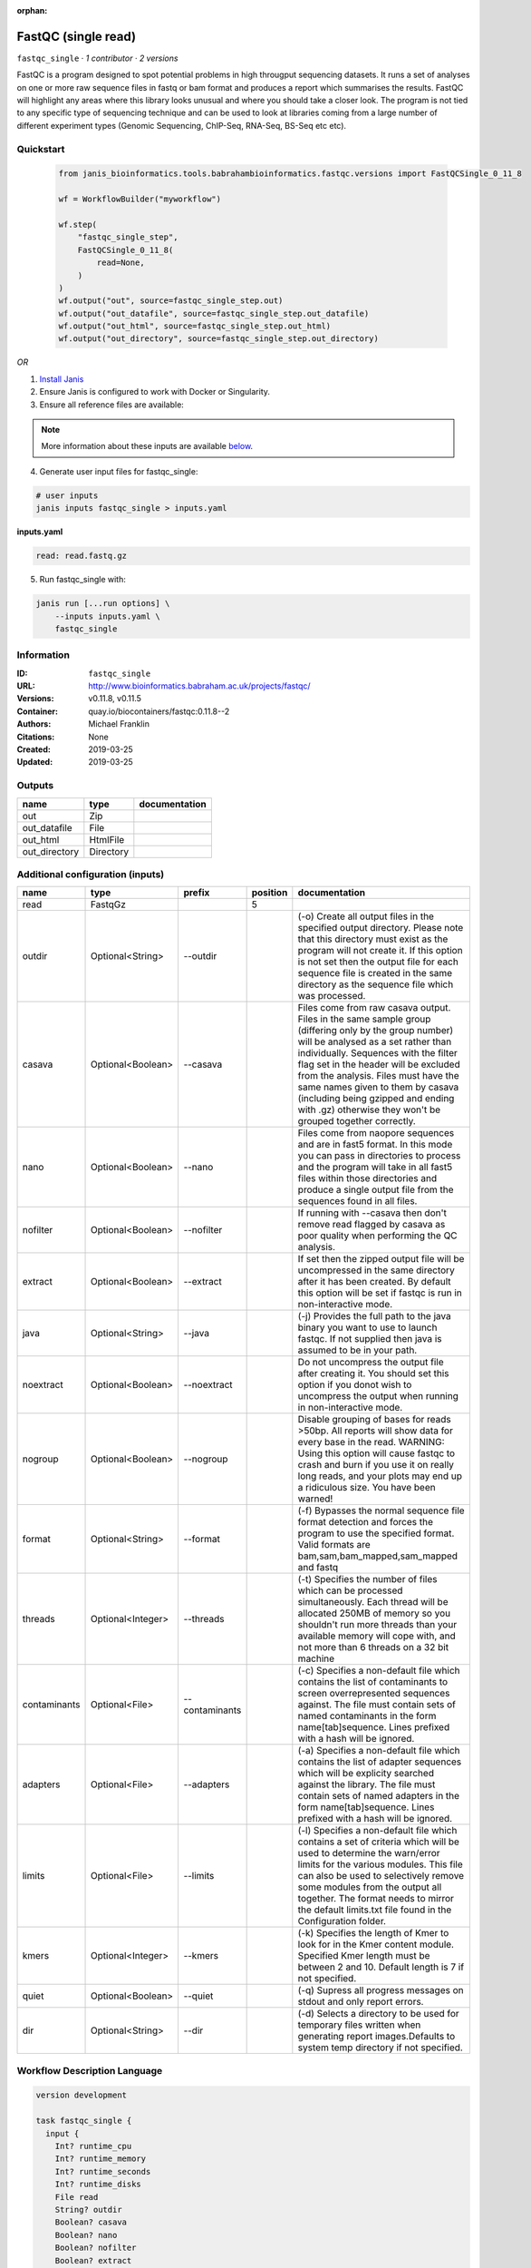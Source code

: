 :orphan:

FastQC (single read)
====================================

``fastqc_single`` · *1 contributor · 2 versions*

FastQC is a program designed to spot potential problems in high througput sequencing datasets. It runs a set of analyses on one or more raw sequence files in fastq or bam format and produces a report which summarises the results.
FastQC will highlight any areas where this library looks unusual and where you should take a closer look. The program is not tied to any specific type of sequencing technique and can be used to look at libraries coming from a large number of different experiment types (Genomic Sequencing, ChIP-Seq, RNA-Seq, BS-Seq etc etc).


Quickstart
-----------

    .. code-block:: python

       from janis_bioinformatics.tools.babrahambioinformatics.fastqc.versions import FastQCSingle_0_11_8

       wf = WorkflowBuilder("myworkflow")

       wf.step(
           "fastqc_single_step",
           FastQCSingle_0_11_8(
               read=None,
           )
       )
       wf.output("out", source=fastqc_single_step.out)
       wf.output("out_datafile", source=fastqc_single_step.out_datafile)
       wf.output("out_html", source=fastqc_single_step.out_html)
       wf.output("out_directory", source=fastqc_single_step.out_directory)
    

*OR*

1. `Install Janis </tutorials/tutorial0.html>`_

2. Ensure Janis is configured to work with Docker or Singularity.

3. Ensure all reference files are available:

.. note:: 

   More information about these inputs are available `below <#additional-configuration-inputs>`_.



4. Generate user input files for fastqc_single:

.. code-block:: bash

   # user inputs
   janis inputs fastqc_single > inputs.yaml



**inputs.yaml**

.. code-block:: yaml

       read: read.fastq.gz




5. Run fastqc_single with:

.. code-block:: bash

   janis run [...run options] \
       --inputs inputs.yaml \
       fastqc_single





Information
------------

:ID: ``fastqc_single``
:URL: `http://www.bioinformatics.babraham.ac.uk/projects/fastqc/ <http://www.bioinformatics.babraham.ac.uk/projects/fastqc/>`_
:Versions: v0.11.8, v0.11.5
:Container: quay.io/biocontainers/fastqc:0.11.8--2
:Authors: Michael Franklin
:Citations: None
:Created: 2019-03-25
:Updated: 2019-03-25


Outputs
-----------

=============  =========  ===============
name           type       documentation
=============  =========  ===============
out            Zip
out_datafile   File
out_html       HtmlFile
out_directory  Directory
=============  =========  ===============


Additional configuration (inputs)
---------------------------------

============  =================  ==============  ==========  ========================================================================================================================================================================================================================================================================================================================================================================================================
name          type               prefix            position  documentation
============  =================  ==============  ==========  ========================================================================================================================================================================================================================================================================================================================================================================================================
read          FastqGz                                     5
outdir        Optional<String>   --outdir                    (-o) Create all output files in the specified output directory. Please note that this directory must exist as the program will not create it.  If this option is not set then the output file for each sequence file is created in the same directory as the sequence file which was processed.
casava        Optional<Boolean>  --casava                    Files come from raw casava output. Files in the same sample group (differing only by the group number) will be analysed as a set rather than individually. Sequences with the filter flag set in the header will be excluded from the analysis. Files must have the same names given to them by casava (including being gzipped and ending with .gz) otherwise they won't be grouped together correctly.
nano          Optional<Boolean>  --nano                      Files come from naopore sequences and are in fast5 format. In this mode you can pass in directories to process and the program will take in all fast5 files within those directories and produce a single output file from the sequences found in all files.
nofilter      Optional<Boolean>  --nofilter                  If running with --casava then don't remove read flagged by casava as poor quality when performing the QC analysis.
extract       Optional<Boolean>  --extract                   If set then the zipped output file will be uncompressed in the same directory after it has been created.  By default this option will be set if fastqc is run in non-interactive mode.
java          Optional<String>   --java                      (-j) Provides the full path to the java binary you want to use to launch fastqc. If not supplied then java is assumed to be in your path.
noextract     Optional<Boolean>  --noextract                 Do not uncompress the output file after creating it.  You should set this option if you donot wish to uncompress the output when running in non-interactive mode.
nogroup       Optional<Boolean>  --nogroup                   Disable grouping of bases for reads >50bp. All reports will show data for every base in the read. WARNING: Using this option will cause fastqc to crash and burn if you use it on really long reads, and your plots may end up a ridiculous size. You have been warned!
format        Optional<String>   --format                    (-f) Bypasses the normal sequence file format detection and forces the program to use the specified format.  Valid formats are bam,sam,bam_mapped,sam_mapped and fastq
threads       Optional<Integer>  --threads                   (-t) Specifies the number of files which can be processed simultaneously. Each thread will be allocated 250MB of memory so you shouldn't run more threads than your available memory will cope with, and not more than 6 threads on a 32 bit machine
contaminants  Optional<File>     --contaminants              (-c) Specifies a non-default file which contains the list of contaminants to screen overrepresented sequences against. The file must contain sets of named contaminants in the form name[tab]sequence.  Lines prefixed with a hash will be ignored.
adapters      Optional<File>     --adapters                  (-a) Specifies a non-default file which contains the list of adapter sequences which will be explicity searched against the library. The file must contain sets of named adapters in the form name[tab]sequence. Lines prefixed with a hash will be ignored.
limits        Optional<File>     --limits                    (-l) Specifies a non-default file which contains a set of criteria which will be used to determine the warn/error limits for the various modules.  This file can also be used to selectively  remove some modules from the output all together. The format needs to mirror the default limits.txt file found in the Configuration folder.
kmers         Optional<Integer>  --kmers                     (-k) Specifies the length of Kmer to look for in the Kmer content module. Specified Kmer length must be between 2 and 10. Default length is 7 if not specified.
quiet         Optional<Boolean>  --quiet                     (-q) Supress all progress messages on stdout and only report errors.
dir           Optional<String>   --dir                       (-d) Selects a directory to be used for temporary files written when generating report images.Defaults to system temp directory if not specified.
============  =================  ==============  ==========  ========================================================================================================================================================================================================================================================================================================================================================================================================

Workflow Description Language
------------------------------

.. code-block:: text

   version development

   task fastqc_single {
     input {
       Int? runtime_cpu
       Int? runtime_memory
       Int? runtime_seconds
       Int? runtime_disks
       File read
       String? outdir
       Boolean? casava
       Boolean? nano
       Boolean? nofilter
       Boolean? extract
       String? java
       Boolean? noextract
       Boolean? nogroup
       String? format
       Int? threads
       File? contaminants
       File? adapters
       File? limits
       Int? kmers
       Boolean? quiet
       String? dir
     }
     command <<<
       set -e
       fastqc \
         ~{if defined(select_first([outdir, "."])) then ("--outdir '" + select_first([outdir, "."]) + "'") else ""} \
         ~{if (defined(casava) && select_first([casava])) then "--casava" else ""} \
         ~{if (defined(nano) && select_first([nano])) then "--nano" else ""} \
         ~{if (defined(nofilter) && select_first([nofilter])) then "--nofilter" else ""} \
         ~{if select_first([extract, true]) then "--extract" else ""} \
         ~{if defined(java) then ("--java '" + java + "'") else ""} \
         ~{if (defined(noextract) && select_first([noextract])) then "--noextract" else ""} \
         ~{if (defined(nogroup) && select_first([nogroup])) then "--nogroup" else ""} \
         ~{if defined(format) then ("--format '" + format + "'") else ""} \
         ~{if defined(select_first([threads, select_first([runtime_cpu, 1])])) then ("--threads " + select_first([threads, select_first([runtime_cpu, 1])])) else ''} \
         ~{if defined(contaminants) then ("--contaminants '" + contaminants + "'") else ""} \
         ~{if defined(adapters) then ("--adapters '" + adapters + "'") else ""} \
         ~{if defined(limits) then ("--limits '" + limits + "'") else ""} \
         ~{if defined(kmers) then ("--kmers " + kmers) else ''} \
         ~{if (defined(quiet) && select_first([quiet])) then "--quiet" else ""} \
         ~{if defined(dir) then ("--dir '" + dir + "'") else ""} \
         '~{read}'
     >>>
     runtime {
       cpu: select_first([runtime_cpu, 1, 1])
       disks: "local-disk ~{select_first([runtime_disks, 20])} SSD"
       docker: "quay.io/biocontainers/fastqc:0.11.8--2"
       duration: select_first([runtime_seconds, 86400])
       memory: "~{select_first([runtime_memory, 8, 4])}G"
       preemptible: 2
     }
     output {
       File out = glob("*.zip")[0]
       File out_datafile = glob("*/fastqc_data.txt")[0]
       File out_html = glob("*.html")[0]
       Directory out_directory = (basename(read, ".fastq.gz") + "_fastqc")
     }
   }

Common Workflow Language
-------------------------

.. code-block:: text

   #!/usr/bin/env cwl-runner
   class: CommandLineTool
   cwlVersion: v1.0
   label: FastQC (single read)
   doc: |-
     FastQC is a program designed to spot potential problems in high througput sequencing datasets. It runs a set of analyses on one or more raw sequence files in fastq or bam format and produces a report which summarises the results.
     FastQC will highlight any areas where this library looks unusual and where you should take a closer look. The program is not tied to any specific type of sequencing technique and can be used to look at libraries coming from a large number of different experiment types (Genomic Sequencing, ChIP-Seq, RNA-Seq, BS-Seq etc etc).

   requirements:
   - class: ShellCommandRequirement
   - class: InlineJavascriptRequirement
   - class: DockerRequirement
     dockerPull: quay.io/biocontainers/fastqc:0.11.8--2

   inputs:
   - id: read
     label: read
     type: File
     inputBinding:
       position: 5
   - id: outdir
     label: outdir
     doc: |-
       (-o) Create all output files in the specified output directory. Please note that this directory must exist as the program will not create it.  If this option is not set then the output file for each sequence file is created in the same directory as the sequence file which was processed.
     type: string
     default: .
     inputBinding:
       prefix: --outdir
   - id: casava
     label: casava
     doc: |-
       Files come from raw casava output. Files in the same sample group (differing only by the group number) will be analysed as a set rather than individually. Sequences with the filter flag set in the header will be excluded from the analysis. Files must have the same names given to them by casava (including being gzipped and ending with .gz) otherwise they won't be grouped together correctly.
     type:
     - boolean
     - 'null'
     inputBinding:
       prefix: --casava
   - id: nano
     label: nano
     doc: |-
       Files come from naopore sequences and are in fast5 format. In this mode you can pass in directories to process and the program will take in all fast5 files within those directories and produce a single output file from the sequences found in all files.
     type:
     - boolean
     - 'null'
     inputBinding:
       prefix: --nano
   - id: nofilter
     label: nofilter
     doc: |-
       If running with --casava then don't remove read flagged by casava as poor quality when performing the QC analysis.
     type:
     - boolean
     - 'null'
     inputBinding:
       prefix: --nofilter
   - id: extract
     label: extract
     doc: |-
       If set then the zipped output file will be uncompressed in the same directory after it has been created.  By default this option will be set if fastqc is run in non-interactive mode.
     type: boolean
     default: true
     inputBinding:
       prefix: --extract
   - id: java
     label: java
     doc: |-
       (-j) Provides the full path to the java binary you want to use to launch fastqc. If not supplied then java is assumed to be in your path.
     type:
     - string
     - 'null'
     inputBinding:
       prefix: --java
   - id: noextract
     label: noextract
     doc: |-
       Do not uncompress the output file after creating it.  You should set this option if you donot wish to uncompress the output when running in non-interactive mode. 
     type:
     - boolean
     - 'null'
     inputBinding:
       prefix: --noextract
   - id: nogroup
     label: nogroup
     doc: |-
       Disable grouping of bases for reads >50bp. All reports will show data for every base in the read. WARNING: Using this option will cause fastqc to crash and burn if you use it on really long reads, and your plots may end up a ridiculous size. You have been warned! 
     type:
     - boolean
     - 'null'
     inputBinding:
       prefix: --nogroup
   - id: format
     label: format
     doc: |-
       (-f) Bypasses the normal sequence file format detection and forces the program to use the specified format.  Valid formats are bam,sam,bam_mapped,sam_mapped and fastq 
     type:
     - string
     - 'null'
     inputBinding:
       prefix: --format
   - id: threads
     label: threads
     doc: |-
       (-t) Specifies the number of files which can be processed simultaneously. Each thread will be allocated 250MB of memory so you shouldn't run more threads than your available memory will cope with, and not more than 6 threads on a 32 bit machine
     type:
     - int
     - 'null'
     inputBinding:
       prefix: --threads
       valueFrom: |-
         $([inputs.runtime_cpu, 1, 1].filter(function (inner) { return inner != null })[0])
   - id: contaminants
     label: contaminants
     doc: |-
       (-c) Specifies a non-default file which contains the list of contaminants to screen overrepresented sequences against. The file must contain sets of named contaminants in the form name[tab]sequence.  Lines prefixed with a hash will be ignored.
     type:
     - File
     - 'null'
     inputBinding:
       prefix: --contaminants
   - id: adapters
     label: adapters
     doc: |-
       (-a) Specifies a non-default file which contains the list of adapter sequences which will be explicity searched against the library. The file must contain sets of named adapters in the form name[tab]sequence. Lines prefixed with a hash will be ignored.
     type:
     - File
     - 'null'
     inputBinding:
       prefix: --adapters
   - id: limits
     label: limits
     doc: |-
       (-l) Specifies a non-default file which contains a set of criteria which will be used to determine the warn/error limits for the various modules.  This file can also be used to selectively  remove some modules from the output all together. The format needs to mirror the default limits.txt file found in the Configuration folder.
     type:
     - File
     - 'null'
     inputBinding:
       prefix: --limits
   - id: kmers
     label: kmers
     doc: |-
       (-k) Specifies the length of Kmer to look for in the Kmer content module. Specified Kmer length must be between 2 and 10. Default length is 7 if not specified. 
     type:
     - int
     - 'null'
     inputBinding:
       prefix: --kmers
   - id: quiet
     label: quiet
     doc: (-q) Supress all progress messages on stdout and only report errors.
     type:
     - boolean
     - 'null'
     inputBinding:
       prefix: --quiet
   - id: dir
     label: dir
     doc: |-
       (-d) Selects a directory to be used for temporary files written when generating report images.Defaults to system temp directory if not specified.
     type:
     - string
     - 'null'
     inputBinding:
       prefix: --dir

   outputs:
   - id: out
     label: out
     type: File
     outputBinding:
       glob: '*.zip'
       loadContents: false
   - id: out_datafile
     label: out_datafile
     type: File
     outputBinding:
       glob: '*/fastqc_data.txt'
       loadContents: false
   - id: out_html
     label: out_html
     type: File
     outputBinding:
       glob: '*.html'
       loadContents: false
   - id: out_directory
     label: out_directory
     type: Directory
     outputBinding:
       glob: $((inputs.read.basename + "_fastqc"))
       outputEval: $((inputs.read + "_fastqc"))
       loadContents: false
   stdout: _stdout
   stderr: _stderr

   baseCommand: fastqc
   arguments: []
   id: fastqc_single


